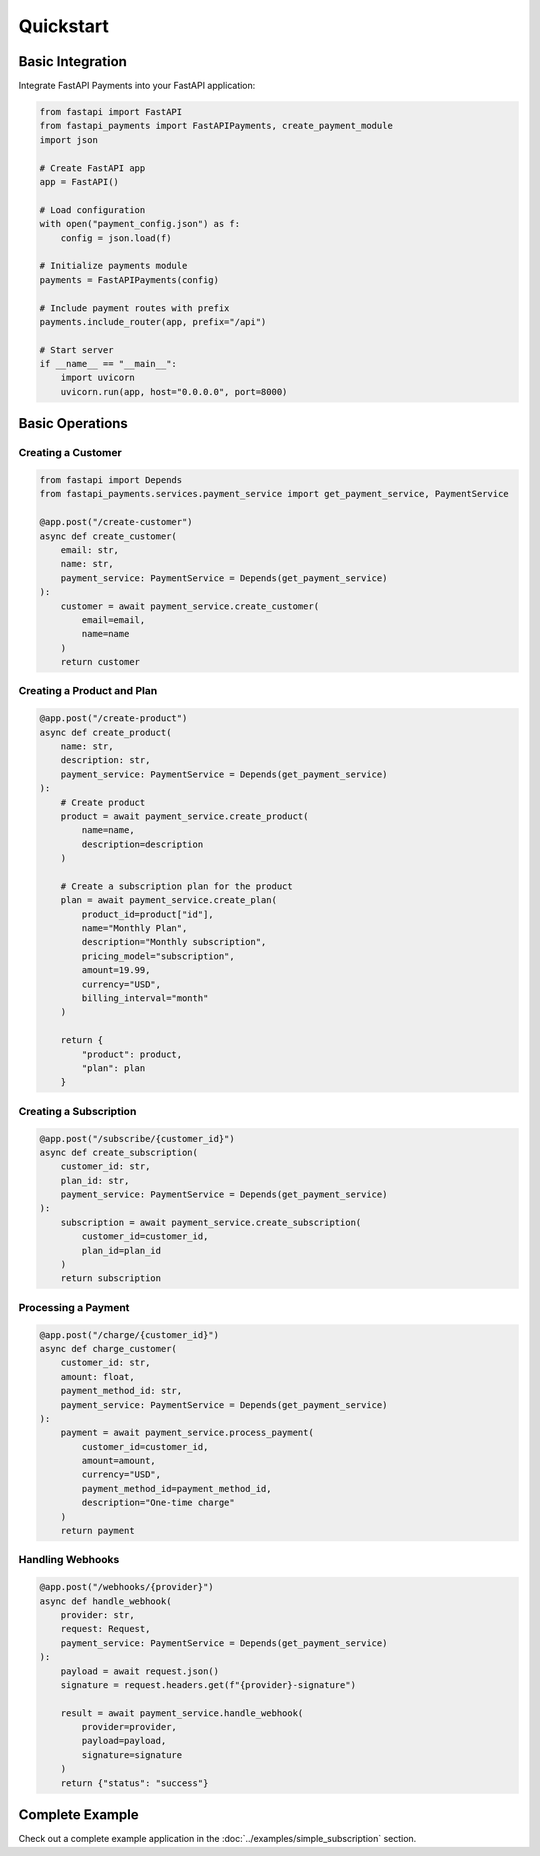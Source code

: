 Quickstart
=========

Basic Integration
---------------

Integrate FastAPI Payments into your FastAPI application:

.. code-block:: python

   from fastapi import FastAPI
   from fastapi_payments import FastAPIPayments, create_payment_module
   import json
   
   # Create FastAPI app
   app = FastAPI()
   
   # Load configuration
   with open("payment_config.json") as f:
       config = json.load(f)
   
   # Initialize payments module
   payments = FastAPIPayments(config)
   
   # Include payment routes with prefix
   payments.include_router(app, prefix="/api")
   
   # Start server
   if __name__ == "__main__":
       import uvicorn
       uvicorn.run(app, host="0.0.0.0", port=8000)

Basic Operations
--------------

Creating a Customer
^^^^^^^^^^^^^^^^^

.. code-block:: python

   from fastapi import Depends
   from fastapi_payments.services.payment_service import get_payment_service, PaymentService
   
   @app.post("/create-customer")
   async def create_customer(
       email: str,
       name: str,
       payment_service: PaymentService = Depends(get_payment_service)
   ):
       customer = await payment_service.create_customer(
           email=email,
           name=name
       )
       return customer

Creating a Product and Plan
^^^^^^^^^^^^^^^^^^^^^^^^^

.. code-block:: python

   @app.post("/create-product")
   async def create_product(
       name: str,
       description: str,
       payment_service: PaymentService = Depends(get_payment_service)
   ):
       # Create product
       product = await payment_service.create_product(
           name=name,
           description=description
       )
       
       # Create a subscription plan for the product
       plan = await payment_service.create_plan(
           product_id=product["id"],
           name="Monthly Plan",
           description="Monthly subscription",
           pricing_model="subscription",
           amount=19.99,
           currency="USD",
           billing_interval="month"
       )
       
       return {
           "product": product,
           "plan": plan
       }

Creating a Subscription
^^^^^^^^^^^^^^^^^^^^^

.. code-block:: python

   @app.post("/subscribe/{customer_id}")
   async def create_subscription(
       customer_id: str,
       plan_id: str,
       payment_service: PaymentService = Depends(get_payment_service)
   ):
       subscription = await payment_service.create_subscription(
           customer_id=customer_id,
           plan_id=plan_id
       )
       return subscription

Processing a Payment
^^^^^^^^^^^^^^^^^

.. code-block:: python

   @app.post("/charge/{customer_id}")
   async def charge_customer(
       customer_id: str,
       amount: float,
       payment_method_id: str,
       payment_service: PaymentService = Depends(get_payment_service)
   ):
       payment = await payment_service.process_payment(
           customer_id=customer_id,
           amount=amount,
           currency="USD",
           payment_method_id=payment_method_id,
           description="One-time charge"
       )
       return payment

Handling Webhooks
^^^^^^^^^^^^^^

.. code-block:: python

   @app.post("/webhooks/{provider}")
   async def handle_webhook(
       provider: str,
       request: Request,
       payment_service: PaymentService = Depends(get_payment_service)
   ):
       payload = await request.json()
       signature = request.headers.get(f"{provider}-signature")
       
       result = await payment_service.handle_webhook(
           provider=provider,
           payload=payload,
           signature=signature
       )
       return {"status": "success"}

Complete Example
--------------

Check out a complete example application in the :doc:`../examples/simple_subscription` section.